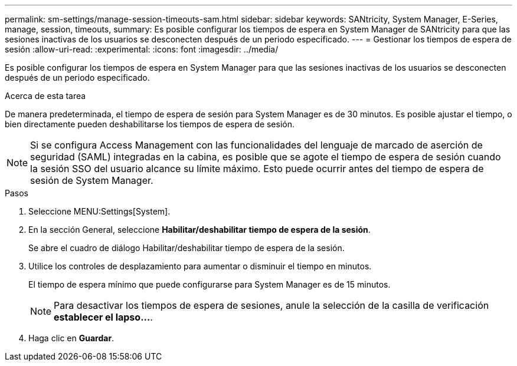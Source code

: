 ---
permalink: sm-settings/manage-session-timeouts-sam.html 
sidebar: sidebar 
keywords: SANtricity, System Manager, E-Series, manage, session, timeouts, 
summary: Es posible configurar los tiempos de espera en System Manager de SANtricity para que las sesiones inactivas de los usuarios se desconecten después de un periodo especificado. 
---
= Gestionar los tiempos de espera de sesión
:allow-uri-read: 
:experimental: 
:icons: font
:imagesdir: ../media/


[role="lead"]
Es posible configurar los tiempos de espera en System Manager para que las sesiones inactivas de los usuarios se desconecten después de un periodo especificado.

.Acerca de esta tarea
De manera predeterminada, el tiempo de espera de sesión para System Manager es de 30 minutos. Es posible ajustar el tiempo, o bien directamente pueden deshabilitarse los tiempos de espera de sesión.

[NOTE]
====
Si se configura Access Management con las funcionalidades del lenguaje de marcado de aserción de seguridad (SAML) integradas en la cabina, es posible que se agote el tiempo de espera de sesión cuando la sesión SSO del usuario alcance su límite máximo. Esto puede ocurrir antes del tiempo de espera de sesión de System Manager.

====
.Pasos
. Seleccione MENU:Settings[System].
. En la sección General, seleccione *Habilitar/deshabilitar tiempo de espera de la sesión*.
+
Se abre el cuadro de diálogo Habilitar/deshabilitar tiempo de espera de la sesión.

. Utilice los controles de desplazamiento para aumentar o disminuir el tiempo en minutos.
+
El tiempo de espera mínimo que puede configurarse para System Manager es de 15 minutos.

+
[NOTE]
====
Para desactivar los tiempos de espera de sesiones, anule la selección de la casilla de verificación *establecer el lapso...*.

====
. Haga clic en *Guardar*.

